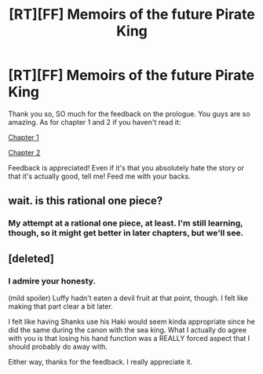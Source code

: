 #+TITLE: [RT][FF] Memoirs of the future Pirate King

* [RT][FF] Memoirs of the future Pirate King
:PROPERTIES:
:Author: MysteryLolznation
:Score: 10
:DateUnix: 1480436161.0
:DateShort: 2016-Nov-29
:END:
Thank you so, SO much for the feedback on the prologue. You guys are so amazing. As for chapter 1 and 2 if you haven't read it:

[[https://www.fanfiction.net/s/12250080/2/Memoirs-of-the-future-pirate-king][Chapter 1]]

[[https://www.fanfiction.net/s/12250080/3/Memoirs-of-the-future-pirate-king][Chapter 2]]

Feedback is appreciated! Even if it's that you absolutely hate the story or that it's actually good, tell me! Feed me with your backs.


** wait. is this rational one piece?
:PROPERTIES:
:Author: Sailor_Vulcan
:Score: 5
:DateUnix: 1480441211.0
:DateShort: 2016-Nov-29
:END:

*** My attempt at a rational one piece, at least. I'm still learning, though, so it might get better in later chapters, but we'll see.
:PROPERTIES:
:Author: MysteryLolznation
:Score: 3
:DateUnix: 1480482528.0
:DateShort: 2016-Nov-30
:END:


** [deleted]
:PROPERTIES:
:Score: 5
:DateUnix: 1480452504.0
:DateShort: 2016-Nov-30
:END:

*** I admire your honesty.

(mild spoiler) Luffy hadn't eaten a devil fruit at that point, though. I felt like making that part clear a bit later.

I felt like having Shanks use his Haki would seem kinda appropriate since he did the same during the canon with the sea king. What I actually do agree with you is that losing his hand function was a REALLY forced aspect that I should probably do away with.

Either way, thanks for the feedback. I really appreciate it.
:PROPERTIES:
:Author: MysteryLolznation
:Score: 3
:DateUnix: 1480482944.0
:DateShort: 2016-Nov-30
:END:
